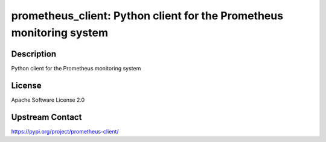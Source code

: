 prometheus_client: Python client for the Prometheus monitoring system
=====================================================================

Description
-----------

Python client for the Prometheus monitoring system

License
-------

Apache Software License 2.0

Upstream Contact
----------------

https://pypi.org/project/prometheus-client/

